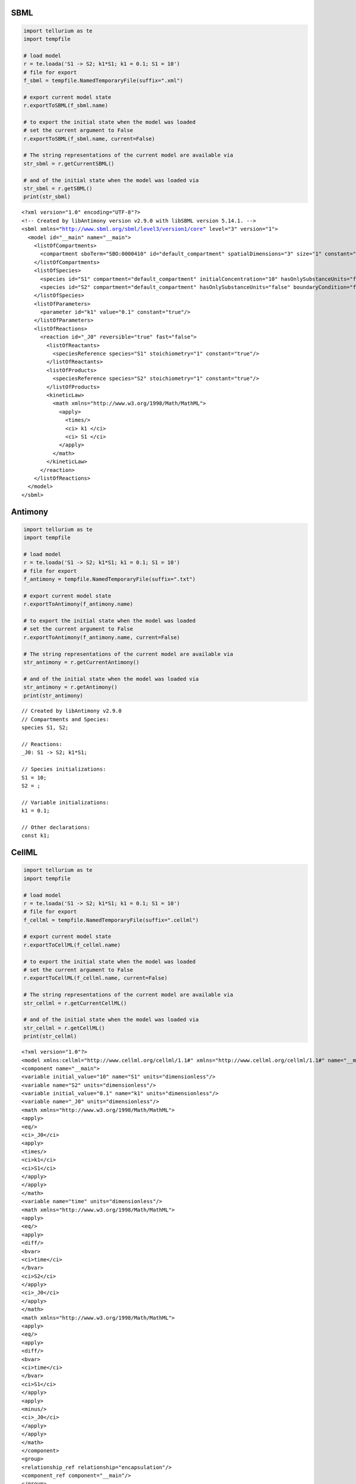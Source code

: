 

SBML
^^^^

.. code:: python

    import tellurium as te
    import tempfile
    
    # load model
    r = te.loada('S1 -> S2; k1*S1; k1 = 0.1; S1 = 10')
    # file for export
    f_sbml = tempfile.NamedTemporaryFile(suffix=".xml")
    
    # export current model state
    r.exportToSBML(f_sbml.name)
    
    # to export the initial state when the model was loaded
    # set the current argument to False
    r.exportToSBML(f_sbml.name, current=False)
    
    # The string representations of the current model are available via
    str_sbml = r.getCurrentSBML()
    
    # and of the initial state when the model was loaded via
    str_sbml = r.getSBML()
    print(str_sbml)


.. parsed-literal::

    <?xml version="1.0" encoding="UTF-8"?>
    <!-- Created by libAntimony version v2.9.0 with libSBML version 5.14.1. -->
    <sbml xmlns="http://www.sbml.org/sbml/level3/version1/core" level="3" version="1">
      <model id="__main" name="__main">
        <listOfCompartments>
          <compartment sboTerm="SBO:0000410" id="default_compartment" spatialDimensions="3" size="1" constant="true"/>
        </listOfCompartments>
        <listOfSpecies>
          <species id="S1" compartment="default_compartment" initialConcentration="10" hasOnlySubstanceUnits="false" boundaryCondition="false" constant="false"/>
          <species id="S2" compartment="default_compartment" hasOnlySubstanceUnits="false" boundaryCondition="false" constant="false"/>
        </listOfSpecies>
        <listOfParameters>
          <parameter id="k1" value="0.1" constant="true"/>
        </listOfParameters>
        <listOfReactions>
          <reaction id="_J0" reversible="true" fast="false">
            <listOfReactants>
              <speciesReference species="S1" stoichiometry="1" constant="true"/>
            </listOfReactants>
            <listOfProducts>
              <speciesReference species="S2" stoichiometry="1" constant="true"/>
            </listOfProducts>
            <kineticLaw>
              <math xmlns="http://www.w3.org/1998/Math/MathML">
                <apply>
                  <times/>
                  <ci> k1 </ci>
                  <ci> S1 </ci>
                </apply>
              </math>
            </kineticLaw>
          </reaction>
        </listOfReactions>
      </model>
    </sbml>
    


Antimony
^^^^^^^^

.. code:: python

    import tellurium as te
    import tempfile
    
    # load model
    r = te.loada('S1 -> S2; k1*S1; k1 = 0.1; S1 = 10')
    # file for export
    f_antimony = tempfile.NamedTemporaryFile(suffix=".txt")
    
    # export current model state
    r.exportToAntimony(f_antimony.name)
    
    # to export the initial state when the model was loaded
    # set the current argument to False
    r.exportToAntimony(f_antimony.name, current=False)
    
    # The string representations of the current model are available via
    str_antimony = r.getCurrentAntimony()
    
    # and of the initial state when the model was loaded via
    str_antimony = r.getAntimony()
    print(str_antimony)


.. parsed-literal::

    // Created by libAntimony v2.9.0
    // Compartments and Species:
    species S1, S2;
    
    // Reactions:
    _J0: S1 -> S2; k1*S1;
    
    // Species initializations:
    S1 = 10;
    S2 = ;
    
    // Variable initializations:
    k1 = 0.1;
    
    // Other declarations:
    const k1;
    


CellML
^^^^^^

.. code:: python

    import tellurium as te
    import tempfile
    
    # load model
    r = te.loada('S1 -> S2; k1*S1; k1 = 0.1; S1 = 10')
    # file for export
    f_cellml = tempfile.NamedTemporaryFile(suffix=".cellml")
    
    # export current model state
    r.exportToCellML(f_cellml.name)
    
    # to export the initial state when the model was loaded
    # set the current argument to False
    r.exportToCellML(f_cellml.name, current=False)
    
    # The string representations of the current model are available via
    str_cellml = r.getCurrentCellML()
    
    # and of the initial state when the model was loaded via
    str_cellml = r.getCellML()
    print(str_cellml)


.. parsed-literal::

    <?xml version="1.0"?>
    <model xmlns:cellml="http://www.cellml.org/cellml/1.1#" xmlns="http://www.cellml.org/cellml/1.1#" name="__main">
    <component name="__main">
    <variable initial_value="10" name="S1" units="dimensionless"/>
    <variable name="S2" units="dimensionless"/>
    <variable initial_value="0.1" name="k1" units="dimensionless"/>
    <variable name="_J0" units="dimensionless"/>
    <math xmlns="http://www.w3.org/1998/Math/MathML">
    <apply>
    <eq/>
    <ci>_J0</ci>
    <apply>
    <times/>
    <ci>k1</ci>
    <ci>S1</ci>
    </apply>
    </apply>
    </math>
    <variable name="time" units="dimensionless"/>
    <math xmlns="http://www.w3.org/1998/Math/MathML">
    <apply>
    <eq/>
    <apply>
    <diff/>
    <bvar>
    <ci>time</ci>
    </bvar>
    <ci>S2</ci>
    </apply>
    <ci>_J0</ci>
    </apply>
    </math>
    <math xmlns="http://www.w3.org/1998/Math/MathML">
    <apply>
    <eq/>
    <apply>
    <diff/>
    <bvar>
    <ci>time</ci>
    </bvar>
    <ci>S1</ci>
    </apply>
    <apply>
    <minus/>
    <ci>_J0</ci>
    </apply>
    </apply>
    </math>
    </component>
    <group>
    <relationship_ref relationship="encapsulation"/>
    <component_ref component="__main"/>
    </group>
    </model>


Matlab
^^^^^^

.. code:: python

    import tellurium as te
    import tempfile
    
    # load model
    r = te.loada('S1 -> S2; k1*S1; k1 = 0.1; S1 = 10')
    # file for export
    f_matlab = tempfile.NamedTemporaryFile(suffix=".m")
    
    # export current model state
    r.exportToMatlab(f_matlab.name)
    
    # to export the initial state when the model was loaded
    # set the current argument to False
    r.exportToMatlab(f_matlab.name, current=False)
    
    # The string representations of the current model are available via
    str_matlab = r.getCurrentMatlab()
    
    # and of the initial state when the model was loaded via
    str_matlab = r.getMatlab()
    print(str_matlab)


.. parsed-literal::

    %  How to use:
    %
    %  __main takes 3 inputs and returns 3 outputs.
    %
    %  [t x rInfo] = __main(tspan,solver,options)
    %  INPUTS: 
    %  tspan - the time vector for the simulation. It can contain every time point, 
    %  or just the start and end (e.g. [0 1 2 3] or [0 100]).
    %  solver - the function handle for the odeN solver you wish to use (e.g. @ode23s).
    %  options - this is the options structure returned from the MATLAB odeset
    %  function used for setting tolerances and other parameters for the solver.
    %  
    %  OUTPUTS: 
    %  t - the time vector that corresponds with the solution. If tspan only contains
    %  the start and end times, t will contain points spaced out by the solver.
    %  x - the simulation results.
    %  rInfo - a structure containing information about the model. The fields
    %  within rInfo are: 
    %     stoich - the stoichiometry matrix of the model 
    %     floatingSpecies - a cell array containing floating species name, initial
    %     value, and indicator of the units being inconcentration or amount
    %     compartments - a cell array containing compartment names and volumes
    %     params - a cell array containing parameter names and values
    %     boundarySpecies - a cell array containing boundary species name, initial
    %     value, and indicator of the units being inconcentration or amount
    %     rateRules - a cell array containing the names of variables used in a rate rule
    %
    %  Sample function call:
    %     options = odeset('RelTol',1e-12,'AbsTol',1e-9);
    %     [t x rInfo] = __main(linspace(0,100,100),@ode23s,options);
    %
    function [t x rInfo] = __main(tspan,solver,options)
        % initial conditions
        [x rInfo] = model();
    
        % initial assignments
    
        % assignment rules
    
        % run simulation
        [t x] = feval(solver,@model,tspan,x,options);
    
        % assignment rules
    
    function [xdot rInfo] = model(time,x)
    %  x(1)        S1
    %  x(2)        S2
    
    % List of Compartments 
    vol__default_compartment = 1;		%default_compartment
    
    % Global Parameters 
    rInfo.g_p1 = 0.1;		% k1
    
    if (nargin == 0)
    
        % set initial conditions
       xdot(1) = 10*vol__default_compartment;		% S1 = S1 [Concentration]
       xdot(2) = 0*vol__default_compartment;		% S2 = S2 [Concentration]
    
       % reaction info structure
       rInfo.stoich = [
          -1
          1
       ];
    
       rInfo.floatingSpecies = {		% Each row: [Species Name, Initial Value, isAmount (1 for amount, 0 for concentration)]
          'S1' , 10, 0
          'S2' , 0, 0
       };
    
       rInfo.compartments = {		% Each row: [Compartment Name, Value]
          'default_compartment' , 1
       };
    
       rInfo.params = {		% Each row: [Parameter Name, Value]
          'k1' , 0.1
       };
    
       rInfo.boundarySpecies = {		% Each row: [Species Name, Initial Value, isAmount (1 for amount, 0 for concentration)]
       };
    
       rInfo.rateRules = { 		 % List of variables involved in a rate rule 
       };
    
    else
    
        % calculate rates of change
       R0 = rInfo.g_p1*(x(1));
    
       xdot = [
          - R0
          + R0
       ];
    end;
    
    
    %listOfSupportedFunctions
    function z = pow (x,y) 
        z = x^y; 
    
    
    function z = sqr (x) 
        z = x*x; 
    
    
    function z = piecewise(varargin) 
    		numArgs = nargin; 
    		result = 0; 
    		foundResult = 0; 
    		for k=1:2: numArgs-1 
    			if varargin{k+1} == 1 
    				result = varargin{k}; 
    				foundResult = 1; 
    				break; 
    			end 
    		end 
    		if foundResult == 0 
    			result = varargin{numArgs}; 
    		end 
    		z = result; 
    
    
    function z = gt(a,b) 
       if a > b 
       	  z = 1; 
       else 
          z = 0; 
       end 
    
    
    function z = lt(a,b) 
       if a < b 
       	  z = 1; 
       else 
          z = 0; 
       end 
    
    
    function z = geq(a,b) 
       if a >= b 
       	  z = 1; 
       else 
          z = 0; 
       end 
    
    
    function z = leq(a,b) 
       if a <= b 
       	  z = 1; 
       else 
          z = 0; 
       end 
    
    
    function z = neq(a,b) 
       if a ~= b 
       	  z = 1; 
       else 
          z = 0; 
       end 
    
    
    function z = and(varargin) 
    		result = 1;		 
    		for k=1:nargin 
    		   if varargin{k} ~= 1 
    		      result = 0; 
    		      break; 
    		   end 
    		end 
    		z = result; 
    
    
    function z = or(varargin) 
    		result = 0;		 
    		for k=1:nargin 
    		   if varargin{k} ~= 0 
    		      result = 1; 
    		      break; 
    		   end 
    		end 
    		z = result; 
    
    
    function z = xor(varargin) 
    		foundZero = 0; 
    		foundOne = 0; 
    		for k = 1:nargin 
    			if varargin{k} == 0 
    			   foundZero = 1; 
    			else 
    			   foundOne = 1; 
    			end 
    		end 
    		if foundZero && foundOne 
    			z = 1; 
    		else 
    		  z = 0; 
    		end 
    		 
    
    
    function z = not(a) 
       if a == 1 
       	  z = 0; 
       else 
          z = 1; 
       end 
    
    
    function z = root(a,b) 
    	z = a^(1/b); 
     
    


.. code:: python

    import antimony
    antimony.loadAntimonyString('''S1 -> S2; k1*S1; k1 = 0.1; S1 = 10''')
    ant_str = antimony.getCellMLString(antimony.getMainModuleName())
    print(ant_str)


.. parsed-literal::

    <?xml version="1.0"?>
    <model xmlns:cellml="http://www.cellml.org/cellml/1.1#" xmlns="http://www.cellml.org/cellml/1.1#" name="__main">
    <component name="__main">
    <variable initial_value="10" name="S1" units="dimensionless"/>
    <variable name="S2" units="dimensionless"/>
    <variable initial_value="0.1" name="k1" units="dimensionless"/>
    <variable name="_J0" units="dimensionless"/>
    <math xmlns="http://www.w3.org/1998/Math/MathML">
    <apply>
    <eq/>
    <ci>_J0</ci>
    <apply>
    <times/>
    <ci>k1</ci>
    <ci>S1</ci>
    </apply>
    </apply>
    </math>
    <variable name="time" units="dimensionless"/>
    <math xmlns="http://www.w3.org/1998/Math/MathML">
    <apply>
    <eq/>
    <apply>
    <diff/>
    <bvar>
    <ci>time</ci>
    </bvar>
    <ci>S1</ci>
    </apply>
    <apply>
    <minus/>
    <ci>_J0</ci>
    </apply>
    </apply>
    </math>
    <math xmlns="http://www.w3.org/1998/Math/MathML">
    <apply>
    <eq/>
    <apply>
    <diff/>
    <bvar>
    <ci>time</ci>
    </bvar>
    <ci>S2</ci>
    </apply>
    <ci>_J0</ci>
    </apply>
    </math>
    </component>
    <group>
    <relationship_ref relationship="encapsulation"/>
    <component_ref component="__main"/>
    </group>
    </model>


